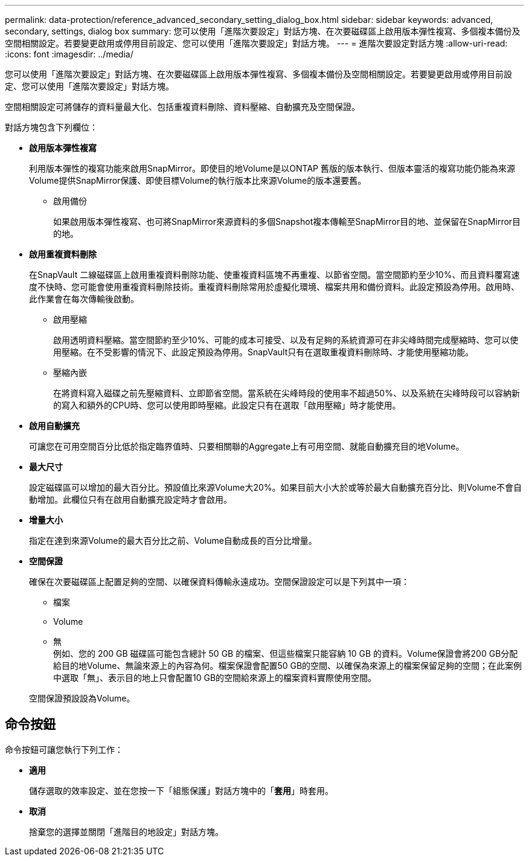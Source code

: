 ---
permalink: data-protection/reference_advanced_secondary_setting_dialog_box.html 
sidebar: sidebar 
keywords: advanced, secondary, settings, dialog box 
summary: 您可以使用「進階次要設定」對話方塊、在次要磁碟區上啟用版本彈性複寫、多個複本備份及空間相關設定。若要變更啟用或停用目前設定、您可以使用「進階次要設定」對話方塊。 
---
= 進階次要設定對話方塊
:allow-uri-read: 
:icons: font
:imagesdir: ../media/


[role="lead"]
您可以使用「進階次要設定」對話方塊、在次要磁碟區上啟用版本彈性複寫、多個複本備份及空間相關設定。若要變更啟用或停用目前設定、您可以使用「進階次要設定」對話方塊。

空間相關設定可將儲存的資料量最大化、包括重複資料刪除、資料壓縮、自動擴充及空間保證。

對話方塊包含下列欄位：

* *啟用版本彈性複寫*
+
利用版本彈性的複寫功能來啟用SnapMirror。即使目的地Volume是以ONTAP 舊版的版本執行、但版本靈活的複寫功能仍能為來源Volume提供SnapMirror保護、即使目標Volume的執行版本比來源Volume的版本還要舊。

+
** 啟用備份
+
如果啟用版本彈性複寫、也可將SnapMirror來源資料的多個Snapshot複本傳輸至SnapMirror目的地、並保留在SnapMirror目的地。



* *啟用重複資料刪除*
+
在SnapVault 二線磁碟區上啟用重複資料刪除功能、使重複資料區塊不再重複、以節省空間。當空間節約至少10%、而且資料覆寫速度不快時、您可能會使用重複資料刪除技術。重複資料刪除常用於虛擬化環境、檔案共用和備份資料。此設定預設為停用。啟用時、此作業會在每次傳輸後啟動。

+
** 啟用壓縮
+
啟用透明資料壓縮。當空間節約至少10%、可能的成本可接受、以及有足夠的系統資源可在非尖峰時間完成壓縮時、您可以使用壓縮。在不受影響的情況下、此設定預設為停用。SnapVault只有在選取重複資料刪除時、才能使用壓縮功能。

** 壓縮內嵌
+
在將資料寫入磁碟之前先壓縮資料、立即節省空間。當系統在尖峰時段的使用率不超過50%、以及系統在尖峰時段可以容納新的寫入和額外的CPU時、您可以使用即時壓縮。此設定只有在選取「啟用壓縮」時才能使用。



* *啟用自動擴充*
+
可讓您在可用空間百分比低於指定臨界值時、只要相關聯的Aggregate上有可用空間、就能自動擴充目的地Volume。

* *最大尺寸*
+
設定磁碟區可以增加的最大百分比。預設值比來源Volume大20%。如果目前大小大於或等於最大自動擴充百分比、則Volume不會自動增加。此欄位只有在啟用自動擴充設定時才會啟用。

* *增量大小*
+
指定在達到來源Volume的最大百分比之前、Volume自動成長的百分比增量。

* *空間保證*
+
確保在次要磁碟區上配置足夠的空間、以確保資料傳輸永遠成功。空間保證設定可以是下列其中一項：

+
** 檔案
** Volume
** 無
 +
例如、您的 200 GB 磁碟區可能包含總計 50 GB 的檔案、但這些檔案只能容納 10 GB 的資料。Volume保證會將200 GB分配給目的地Volume、無論來源上的內容為何。檔案保證會配置50 GB的空間、以確保為來源上的檔案保留足夠的空間；在此案例中選取「無」、表示目的地上只會配置10 GB的空間給來源上的檔案資料實際使用空間。


+
空間保證預設設為Volume。





== 命令按鈕

命令按鈕可讓您執行下列工作：

* *適用*
+
儲存選取的效率設定、並在您按一下「組態保護」對話方塊中的「*套用*」時套用。

* *取消*
+
捨棄您的選擇並關閉「進階目的地設定」對話方塊。


